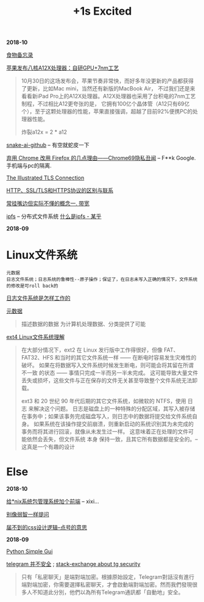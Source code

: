 #+TITLE: +1s Excited

*2018-10*

[[file:食物备忘录.org][食物备忘录]]

[[https://www.cnbeta.com/articles/tech/782829.htm][苹果发布八核A12X处理器：自研GPU+7nm工艺]]
#+begin_quote
10月30日的这场发布会，苹果节奏非常快，而好多年没更新的产品都获得了更新，比如Mac mini，当然还有新版的MacBook Air，
不过我们还是来看看新iPad Pro上的A12X处理器。A12X处理器也采用了台积电的7nm工艺制程，不过相比A12更夸张的是，
它拥有100亿个晶体管（A12只有69亿个），至于这颗处理器的性能，苹果直接强调，超越了目前92%便携PC的处理器性能。

炸裂a12x = 2 * a12
#+end_quote

[[https://github.com/Hawstein/snake-ai][snake-ai-github]] -- 有空就蛇皮一下

[[https://program-think.blogspot.com/2018/09/Why-You-Should-Switch-from-Chrome-to-Firefox.html][弃用 Chrome 改用 Firefox 的几点理由——Chrome69隐私丑闻]] -- F**k Google. 手机端与pc的隔离.

[[https://tls.ulfheim.net/][The Illustrated TLS Connection]]

[[https://segmentfault.com/a/1190000011185129][HTTP、SSL/TLS和HTTPS协议的区别与联系]]

[[file:常挂嘴边但实际不懂1.org][常挂嘴边但实际不懂的概念一. 带宽]]

[[https://github.com/ipfs/ipfs][ipfs]] -- 分布式文件系统 [[https://zhuanlan.zhihu.com/p/32615963][什么是ipfs - 某乎]]

*2018-09*
* Linux文件系统

  : 元数据
  : 日志文件系统；日志系统的鲁棒性--原子操作；保证了，在日志未写入正确的情况下，文件系统的修改是可roll back的

[[http://linuxperf.com/?p=153][日志文件系统是怎样工作的]] 

[[http://www.ruanyifeng.com/blog/2007/03/metadata.html][元数据]]
#+begin_quote
描述数据的数据
为计算机处理数据、分类提供了可能
#+end_quote

[[https://linux.cn/article-10000-1.html?utm_source=rss&utm_medium=rss][ext4 Linux文件系统理解]]

#+begin_quote
在大部分情况下，ext2 在 Linux 发行版中工作得很好，但像 FAT、FAT32、HFS 和当时的其它文件系统一样 —— 在断电时容易发生灾难性的破坏。
如果在将数据写入文件系统时候发生断电，则可能会将其留在所谓 不一致 的状态 —— 事情只完成一半而另一半未完成。
这可能导致大量文件丢失或损坏，这些文件与正在保存的文件无关甚至导致整个文件系统无法卸载。

ext3 和 20 世纪 90 年代后期的其它文件系统，如微软的 NTFS，使用 日志 来解决这个问题。
日志是磁盘上的一种特殊的分配区域，其写入被存储在事务中；如果该事务完成磁盘写入，则日志中的数据将提交给文件系统自身。
如果系统在该操作提交前崩溃，则重新启动的系统识别其为未完成的事务而将其进行回滚，就像从未发生过一样。
这意味着正在处理的文件可能依然会丢失，但文件系统 本身 保持一致，且其它所有数据都是安全的。--这真是一个有趣的设计
#+end_quote

* Else

*2018-10*

[[https://linux.cn/article-10113-1.html?utm_source=rss&utm_medium=rss][给*nix系统包管理系统加个前端]] -- xixi...

[[https://github.com/octowhale/Stop-Ask-Questions-The-Stupid-Ways/blob/master/README.md][别像弱智一样提问]]

[[https://www.howsci.com/css-dot-and-pound-sign.html][届不到的css设计逻辑--点号的意思]]

*2018-09*

[[https://linux.cn/article-10027-1.html?utm_source=rss&utm_medium=rss][Python Simple Gui]]

[[https://www.inmediahk.net/node/1043826][telegram 并不安全]] ; [[https://security.stackexchange.com/questions/49782/is-telegram-secure][stack-exchange about tg security]]
#+begin_quote
只有「私密聊天」是端對端加密。根據原始設定，Telegram對話沒有進行端對端加密，你需要選擇私密聊天，才會啟動端對端加密。然而我們發現很多人不知道此分別，他們以為所有Telegram通訊都「自動地」安全。
#+end_quote


